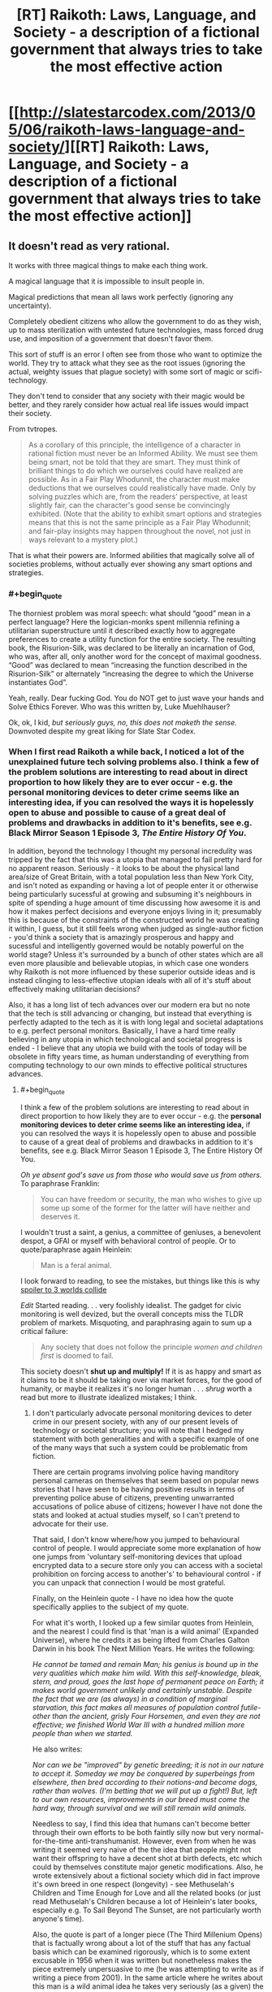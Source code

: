 #+TITLE: [RT] Raikoth: Laws, Language, and Society - a description of a fictional government that always tries to take the most effective action

* [[http://slatestarcodex.com/2013/05/06/raikoth-laws-language-and-society/][[RT] Raikoth: Laws, Language, and Society - a description of a fictional government that always tries to take the most effective action]]
:PROPERTIES:
:Score: 3
:DateUnix: 1393441222.0
:END:

** It doesn't read as very rational.

It works with three magical things to make each thing work.

A magical language that it is impossible to insult people in.

Magical predictions that mean all laws work perfectly (ignoring any uncertainty).

Completely obedient citizens who allow the government to do as they wish, up to mass sterilization with untested future technologies, mass forced drug use, and imposition of a government that doesn't favor them.

This sort of stuff is an error I often see from those who want to optimize the world. They try to attack what they see as the root issues (ignoring the actual, weighty issues that plague society) with some sort of magic or scifi-technology.

They don't tend to consider that any society with their magic would be better, and they rarely consider how actual real life issues would impact their society.

From tvtropes.

#+begin_quote
  As a corollary of this principle, the intelligence of a character in rational fiction must never be an Informed Ability. We must see them being smart, not be told that they are smart. They must think of brilliant things to do which we ourselves could have realized are possible. As in a Fair Play Whodunnit, the character must make deductions that we ourselves could realistically have made. Only by solving puzzles which are, from the readers' perspective, at least slightly fair, can the character's good sense be convincingly exhibited. (Note that the ability to exhibit smart options and strategies means that this is not the same principle as a Fair Play Whodunnit; and fair-play insights may happen throughout the novel, not just in ways relevant to a mystery plot.)
#+end_quote

That is what their powers are. Informed abilities that magically solve all of societies problems, without actually ever showing any smart options and strategies.
:PROPERTIES:
:Author: Nepene
:Score: 6
:DateUnix: 1393467134.0
:END:

*** #+begin_quote
  The thorniest problem was moral speech: what should “good” mean in a perfect language? Here the logician-monks spent millennia refining a utilitarian superstructure until it described exactly how to aggregate preferences to create a utility function for the entire society. The resulting book, the Risurion-Silk, was declared to be literally an incarnation of God, who was, after all, only another word for the concept of maximal goodness. “Good” was declared to mean “increasing the function described in the Risurion-Silk” or alternately “increasing the degree to which the Universe instantiates God”.
#+end_quote

Yeah, really. Dear fucking God. You do NOT get to just wave your hands and Solve Ethics Forever. Who was this written by, Luke Muehlhauser?

Ok, ok, I kid, /but seriously guys, no, this does not maketh the sense./ Downvoted despite my great liking for Slate Star Codex.
:PROPERTIES:
:Score: 4
:DateUnix: 1393488154.0
:END:


*** When I first read Raikoth a while back, I noticed a lot of the unexplained future tech solving problems also. I think a few of the problem solutions are interesting to read about in direct proportion to how likely they are to ever occur - e.g. the personal monitoring devices to deter crime seems like an interesting idea, if you can resolved the ways it is hopelessly open to abuse and possible to cause of a great deal of problems and drawbacks in addition to it's benefits, see e.g. Black Mirror Season 1 Episode 3, /The Entire History Of You/.

In addition, beyond the technology I thought my personal incredulity was tripped by the fact that this was a utopia that managed to fail pretty hard for no apparent reason. Seriously - it looks to be about the physical land area/size of Great Britain, with a total population less than New York City, and isn't noted as expanding or having a lot of people enter it or otherwise being particularly sucessful at growing and subsuming it's neighbours in spite of spending a huge amount of time discussing how awesome it is and how it makes perfect decisions and everyone enjoys living in it; presumably this is because of the constraints of the constructed world he was creating it within, I guess, but it still feels wrong when judged as single-author fiction - you'd think a society that is amazingly prosperous and happy and sucessful and intelligently governed would be notably powerful on the world stage? Unless it's surrounded by a bunch of other states which are all even more plausible and believable utopias, in which case one wonders why Raikoth is not more influenced by these superior outside ideas and is instead clinging to less-effective utopian ideals with all of it's stuff about effectively making utilitarian decisions?

Also, it has a long list of tech advances over our modern era but no note that the tech is still advancing or changing, but instead that everything is perfectly adapted to the tech as it is with long legal and societal adaptations to e.g. perfect personal monitors. Basically, I have a hard time really believing in any utopia in which technological and societal progress is ended - I believe that any utopia we build with the tools of today will be obsolete in fifty years time, as human understanding of everything from computing technology to our own minds to effective political structures advances.
:PROPERTIES:
:Author: Escapement
:Score: 4
:DateUnix: 1393509126.0
:END:

**** #+begin_quote
  I think a few of the problem solutions are interesting to read about in direct proportion to how likely they are to ever occur - e.g. the *personal monitoring devices to deter crime seems like an interesting idea,* if you can resolved the ways it is hopelessly open to abuse and possible to cause of a great deal of problems and drawbacks in addition to it's benefits, see e.g. Black Mirror Season 1 Episode 3, The Entire History Of You.
#+end_quote

/Oh ye absent god's save us from those who would save us from others./ To paraphrase Franklin:

#+begin_quote
  You can have freedom or security, the man who wishes to give up some up some of the former for the latter will have neither and deserves it.
#+end_quote

I wouldn't trust a saint, a genius, a committee of geniuses, a benevolent despot, a GFAI or myself with behavioral control of people. Or to quote/paraphrase again Heinlein:

#+begin_quote
  Man is a feral animal.
#+end_quote

I look forward to reading, to see the mistakes, but things like this is why [[#s][spoiler to 3 worlds collide]]

/Edit/ Started reading. . . very foolishly idealist. The gadget for civic monitoring is well devized, but the overall concepts miss the TLDR problem of markets. Misquoting, and paraphrasing again to sum up a critical failure:

#+begin_quote
  Any society that does not follow the principle /women and children first/ is doomed to fail.
#+end_quote

This society doesn't *shut up and multiply!* If it is as happy and smart as it claims to be it should be taking over via market forces, for the good of humanity, or maybe it realizes it's no longer human . . . /shrug/ worth a read but more to illustrate idealized mistakes; I think.
:PROPERTIES:
:Author: Empiricist_or_not
:Score: 1
:DateUnix: 1393558431.0
:END:

***** I don't particularly advocate personal monitoring devices to deter crime in our present society, with any of our present levels of technology or societal structure; you will note that I hedged my statement with both generalities and with a specific example of one of the many ways that such a system could be problematic from fiction.

There are certain programs involving police having manditory personal cameras on themselves that seem based on popular news stories that I have seen to be having positive results in terms of preventing police abuse of citizens, preventing unwarranted accusations of police abuse of citizens; however I have not done the stats and looked at actual studies myself, so I can't pretend to advocate for their use.

That said, I don't know where/how you jumped to behavioural control of people. I would appreciate some more explanation of how one jumps from 'voluntary self-monitoring devices that upload encrypted data to a secure store only you can access with a societal prohibition on forcing access to another's' to behavioural control - if you can unpack that connection I would be most grateful.

Finally, on the Heinlein quote - I have no idea how the quote specifically applies to the subject of my quote.

For what it's worth, I looked up a few similar quotes from Heinlein, and the nearest I could find is that 'man is a wild animal' (Expanded Universe), where he credits it as being lifted from Charles Galton Darwin in his book The Next Million Years. He writes the following:

/He cannot be tamed and remain Man; his genius is bound up in the very qualities which make him wild. With this self-knowledge, bleak, stern, and proud, goes the last hope of permanent peace on Earth; it makes world government unlikely and certainly unstable. Despite the fact that we are (as always) in a condition of marginal starvation, this fact makes all measures of population control futile-other than the ancient, grisly Four Horsemen, and even they are not effective; we finished World War III with a hundred million more people than when we started./

He also writes:

/Nor can we be "improved" by genetic breeding; it is not in our nature to accept it. Someday we may be conquered by superbeings from elsewhere, then bred according to their notions-and become dogs, rather than wolves. (I'm betting that we will put up a fight!) But, left to our own resources, improvements in our breed must come the hard way, through survival and we will still remain wild animals./

Needless to say, I find this idea that humans can't become better through their own efforts to be both faintly silly now but very normal-for-the-time anti-transhumanist. However, even from when he was writing it seemed very naive of the the idea that people might not want their offspring to have a decent shot at birth defects, etc which could by themselves constitute major genetic modifications. Also, he wrote extensively about a fictional society which did in fact improve it's own breed in one respect (longevity) - see Methuselah's Children and Time Enough for Love and all the related books (or just read Methuselah's Children because a lot of Heinlein's later books, especially e.g. To Sail Beyond The Sunset, are not particularly worth anyone's time).

Also, the quote is part of a longer piece (The Third Millenium Opens) that is factually wrong about a lot of the stuff that has any factual basis which can be examined rigorously, which is to some extent excusable in 1956 when it was written but nonetheless makes the piece extremely unpersuasive to me (he was attempting to write as if writing a piece from 2001). In the same article where he writes about this man is a wild animal idea he takes very seriously (as a given) the idea of life after death as being proven scientifically by hypnotic regression to past lives as in the Morey Bernstein (Bridey Murphy) case - while including a disclaimer later on that he didn't necessarily believe it - which ultimately makes it unclear to me how much of this stuff Heinlein actually believed, and how much he made up on the spot to make an interesting article about future perspectives.

At any rate, I have no idea how this man is a wild animal quote applies to the idea of a surveillance society specifically, and can only see a little how it applies to the behavioural control idea - considering Heinlein seemed to mostly be talking about our habit of not changing our own selves. I would appreciate your explaining your thoughts in more detail. It's quite possible the man as a feral animal quote comes from some other Heinlein source I can't remember - he wrote voluminously, after all - in which case, if you could provide the source, I would be happy to look at the surrounding context to better understand your position.
:PROPERTIES:
:Author: Escapement
:Score: 2
:DateUnix: 1393562257.0
:END:


** Here are all posts of this: [[http://slatestarcodex.com/2013/05/15/index-posts-on-raikoth/]]
:PROPERTIES:
:Score: 2
:DateUnix: 1393445164.0
:END:


** That's actually pretty cool. Nice find.
:PROPERTIES:
:Author: AmeteurOpinions
:Score: 2
:DateUnix: 1393456818.0
:END:


** We can't currently recreate the Angels, though. That's the thing about communism. If you could somehow guarantee perfect rulership (Angels, perhaps), then communism, or a dictatorship, would be the perfect form of government. We're currently stuck with humans, though, and humans assign different values to different things and sometimes humans change, for the better or for the worse. In that situation, some sort of republic/democracy is for the best, since you can theoretically vote out the people who are no longer doing a good job.

I mean, take a look at the "does raising the minimum wage create more jobs or mean there will be less jobs" debate. Consider that Pennsylvania/New Jersey study when New Jersey raised their minimum wage and people polled fast food restaurants and found that the number of jobs increased. Then another group decided to not poll the restaurants but look at the payroll records of the companies involved and found that the number of jobs decreased. Then the first group looked at government data and how many people filed for unemployment, and how many new W2's were filed, etc., and found that the number of jobs increased. And since then there have been many studies by many people all of which show that the number of jobs either increases or decreases after the minimum wage is increased and people are basically free to pick whichever studies best match with their own opinion. We don't have something like the Angels, who can definitively say with no argument from anyone else, that X is better because of Y. This system of government, as great as it now is, wouldn't work for our current world.

It's a nice story, really great, had some good things to consider, but it's not practical. There's not much that we can really use today, in this world.
:PROPERTIES:
:Author: KJ6BWB
:Score: 1
:DateUnix: 1394226633.0
:END:
